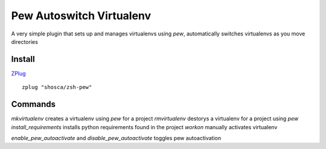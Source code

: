 Pew Autoswitch Virtualenv
=========================

A very simple plugin that sets up and manages virtualenvs using `pew`, automatically switches virtualenvs as you move
directories

Install
-------

ZPlug_

::

  zplug "shosca/zsh-pew"


Commands
--------

`mkvirtualenv` creates a virtualenv using `pew` for a project
`rmvirtualenv` destorys a virtualenv for a project using `pew`
`install_requirements` installs python requirements found in the project
`workon` manually activates virtualenv

`enable_pew_autoactivate` and `disable_pew_autoactivate` toggles pew autoactivation

.. _Zplug: https://github.com/zplug/zplug

